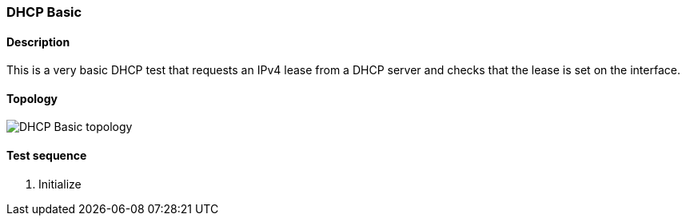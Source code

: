 === DHCP Basic
==== Description
This is a very basic DHCP test that requests an IPv4 lease
from a DHCP server and checks that the lease is set on the
 interface.

==== Topology
ifdef::topdoc[]
image::/home/lazzer/Documents/addiva/infix/test/case/infix_dhcp/dhcp_basic/topology.png[DHCP Basic topology]

endif::topdoc[]
ifndef::topdoc[]
ifdef::testgroup[]
image::lazzer/Documents/addiva/infix/test/case/infix_dhcp/dhcp_basic/topology.png[DHCP Basic topology]

endif::testgroup[]
ifndef::testgroup[]
image::topology.png[DHCP Basic topology]

endif::testgroup[]
endif::topdoc[]
==== Test sequence
. Initialize


<<<

